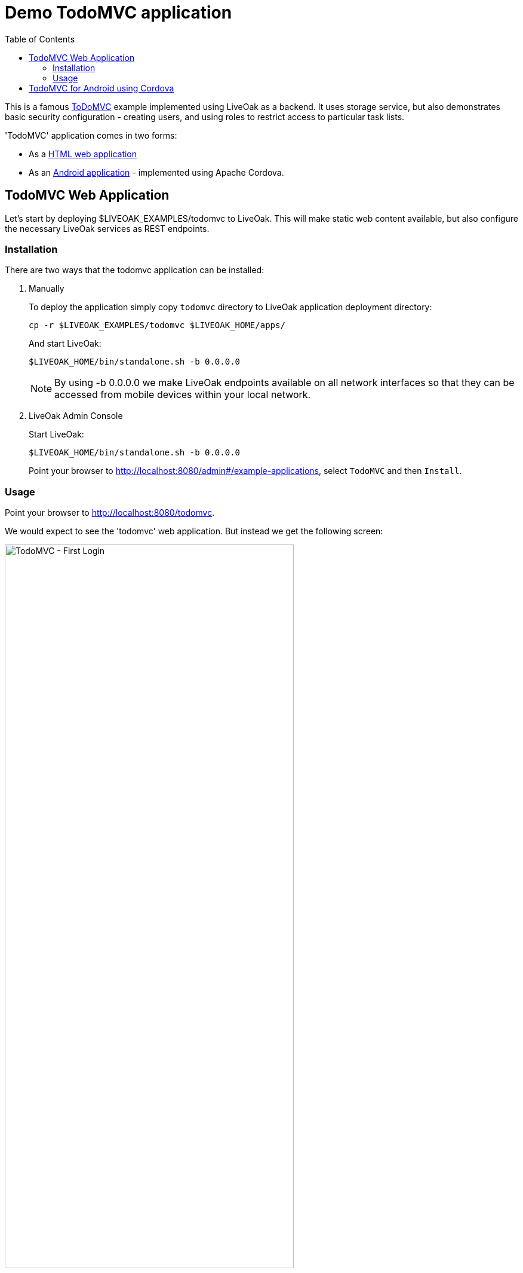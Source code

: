 = Demo TodoMVC application
:awestruct-layout: two-column
:toc:
:toc-placement!:

toc::[]

This is a famous link:http://todomvc.com[ToDoMVC] example implemented using LiveOak as a backend. It uses storage service, but
also demonstrates basic security configuration - creating users, and using roles to restrict access to particular task lists.


'TodoMVC' application comes in two forms:

* As a link:https://https://github.com/liveoak-io/liveoak-examples/tree/master/todomvc[HTML web application]

* As an link:https://github.com/liveoak-io/liveoak-examples/tree/master/todomvc-cordova[Android application] - implemented using
 Apache Cordova.


== TodoMVC Web Application

Let’s start by deploying $LIVEOAK_EXAMPLES/todomvc to LiveOak. This will make static web content available, but also configure
the necessary LiveOak services as REST endpoints.

=== Installation

There are two ways that the todomvc application can be installed:

1. Manually
+
To deploy the application simply copy `todomvc` directory to LiveOak application deployment directory:
+
  cp -r $LIVEOAK_EXAMPLES/todomvc $LIVEOAK_HOME/apps/
+
And start LiveOak:
+
 $LIVEOAK_HOME/bin/standalone.sh -b 0.0.0.0
+
NOTE: By using -b 0.0.0.0 we make LiveOak endpoints available on all network interfaces so that they can be accessed from mobile devices within your local network.
+
2. LiveOak Admin Console
+
Start LiveOak:
+
 $LIVEOAK_HOME/bin/standalone.sh -b 0.0.0.0
+
Point your browser to link:http://localhost:8080/admin#/example-applications[], select `TodoMVC` and then `Install`.

=== Usage

Point your browser to link:http://localhost:8080/todomvc[].

We would expect to see the 'todomvc' web application. But instead we get the following screen:

image::guides/todomvc_first_login.png[TodoMVC - First Login, 75%, align="center"]

The reason is that the application is configured through link:https://github.com/liveoak-io/liveoak-examples/blob/master/todomvc/application.json[application.json]
file to require authentication for all access - it doesn't allow any anonymous access, but we have not configured the login mechanism through
link:http://localhost:8080/admin[LiveOak Admin Console] yet.

Let's configure security by pointing the browser to link:http://localhost:8080/admin[].

We are met with a login form. Use `admin` as username and a password - unless you changed it to something else already.

image::guides/admin_login.png[LiveOak Admin - Log In, 75%, align="center"]

If this is the first time you're logging into link:http://localhost:8080/admin[LiveOak Admin Console], you'll have to change the password.

image::guides/admin_update_password.png[LiveOak Admin - Update password, 75%, align="center"]

link:http://localhost:8080/admin[LiveOak Admin Console] has quite a short idle timeout, so you may have to login again quite often.

After successful login you find yourself on 'Applications' admin page.

image::guides/admin_applications.png[LiveOak Admin - Applications, 75%, align="center"]

Select `todomvc` application to open the dashboard, then select the `Security` icon in the left sidebar and select the `Roles` tab. Application currently has no Roles configured.

image::guides/todomvc_security_roles.png[LiveOak Admin - Application Settings, 75%, align="center"]

Use `New Role` button to add two roles named `admin`, and `user`.

Then make `user` role active by default for new users.

image::guides/todomvc_security_roles_toggle_default_role.png[LiveOak Admin - Toggle default role, 75%, align="center"]

Switch from `Security` to `Clients` in left sidebar.

image::guides/todomvc_application_clients.png[LiveOak Admin - Application Clients, 75%, align="center"]

Use `New Client` button to add a new client configuration.

image::guides/todomvc_application_clients_new.png[LiveOak Admin - New Application Client, 75%, align="center"]

Set `todomvc-html-client` as a 'Client Name'.

For 'Platform' click `HTML5` icon.

Specify a single 'Redirect URI': `http://localhost:8080/todomvc/*`, and specify `http://localhost:8080` for 'Web Origins'.

Finally, check both `admin`, and `user` role for 'Scope'. And click `Save`.


If you now try again link:http://localhost:8080/todomvc[] you'll get a working Login screen.

image::guides/todomvc_working_login.png[TodoMVC - Login, 75%, align="center"]


At this point we don't have any users yet, but we do have registration of new users available on the Login page. This allows anyone to
register as a regular user - one with `user` role automatically assigned.

But we want to create an 'admin' user for our application first.

Let's go back to the link:http://localhost:8080/admin[LiveOak Admin Console] and open the `Security` section for `todomvc`.

Select the `Users` tab

image::guides/todomvc_security_users.png[LiveOak Admin Console - Users, 75%, align="center"]

And use `New User` button to create a new user. Enter new 'Username', a temporary password and click `Save`. The user will have to change the password on a first login.

image::guides/todomvc_security_users_add.png[LiveOak Admin Console - Add User, 75%, align="center"]

At this point our user `bob` can login to link://localhost:8080/todomvc[], and access the web application.

image::guides/todomvc_bob.png[TodoMVC, 75%, align="center"]

'You might get an error message here. Let's just ignore it for now.'

Thus far `bob` is a regular user, which means he can create new todo items, and list, edit, or delete todo items that he himself has created.

We can make him an 'admin' which will allow him full access to any other user's items as well.

Let's go back to link:http://localhost:8080/admin[LiveOak Admin Console] again, and go to `Users` tab of `Security` for `todomvc`.
`bob` will be present in the list of users.

image::guides/todomvc_security_users_all.png[LiveOak Admin Console - View all users, 75%, align="center"]

Select `bob` to edit the user, and select `user` and `admin` for `Roles`. Click `Save`.

image::guides/todomvc_security_users_roles.png[LiveOak Admin Console - Assigned Roles, 75%, align="center"]

While here, repeat the steps, and create two more users. User `john` which should only have `user` role assigned,
and user `alice` which should have no roles assigned at all - i.e. should have a default `user` role removed from 'Assigned Roles' list.

Don't forget to set their temporary passwords.


Now, let's login to link:http://localhost:8080/todomvc[TodoMVC] as user `bob` again, and create one todo item.

image::guides/todomvc_bob_first_todo.png[Bob's first Todo, 75%, align="center"]

Then log out, and login as `john`. And create a new item.

image::guides/todomvc_john.png[John's first Todo, 75%, align="center"]

Note that John only sees his own items.

Log out, and login as `bob` again.

image::guides/todomvc_see_all_bob.png[Bob the admin, 75%, align="center"]

You can see that Bob can read all existing todo items from all users. He can also edit, and delete any item he wants.

Now try to login as `alice`.

Since `alice` has no roles, she has no access to application functions, even though she was allowed to log in.



== TodoMVC for Android using Cordova

link:http://cordova.apache.org[Cordova] is an open source project under the umbrella of Apache organization, that provides
a framework for using HTML5, CSS, and JavaScript to create cross-platform native mobile applications.

We’ll build and run `$LIVEOAK_EXAMPLES/todomvc-cordova` example to demonstrate how to use 'Cordova' for mobile client, and LiveOak for a server.

For server endpoints we’ll depend on `todomvc` HTML application from previous chapter, so make sure to first get that one
up and running.


Now we’re going to build `todomvc-cordova`.

If you don't have 'Cordova' installed on your system yet follow the link:/docs/guides/installing_cordova[instructions here] to install it.

Now, let's build our `todomvc-cordova` application.

[source]
cd $LIVEOAK_EXAMPLES/todomvc-cordova
rm -rf platforms
rm -rf plugins
mkdir platforms plugins
cordova plugin add org.apache.cordova.inappbrowser

{empty} +

Make sure you have link:/docs/guides/installing_android[Android SDK] installed according to instruction link:/docs/guides/installing_android[here].
And that you have ANDROID_HOME environment variable set, and have $ANDROID_HOME/tools, and $ANDROID_HOME/platform-tools on your PATH:

`export PATH=$PATH:$ANDROID_HOME/tools:$ANDROID_HOME/platform-tools`

Then, configure project for Android build:

`cordova platform add android`


It's now time to connect your device via USB, or run an Android emulator instance.

This last step will build an Android application, and install it on your device / emulator.

`cordova run android`


You should see 'TodoMVC' application start on your device / emulator.

image::guides/todomvc_android_login.png[TodoMVC Android - Login, 75%, align="center"]

When you login as 'bob' or 'john' you see the same list of items as if logged in through a web browser.

image::guides/todomvc_android_todos.png[TodoMVC Android - Todos, 75%, align="center"]


Next, you can try link:/docs/guides/tutorial_openshift[deploying examples to OpenShift].

